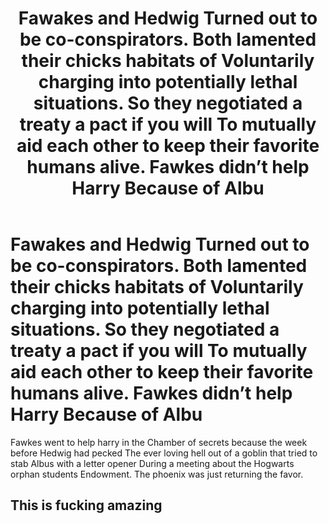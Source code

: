 #+TITLE: Fawakes and Hedwig Turned out to be co-conspirators. Both lamented their chicks habitats of Voluntarily charging into potentially lethal situations. So they negotiated a treaty a pact if you will To mutually aid each other to keep their favorite humans alive. Fawkes didn’t help Harry Because of Albu

* Fawakes and Hedwig Turned out to be co-conspirators. Both lamented their chicks habitats of Voluntarily charging into potentially lethal situations. So they negotiated a treaty a pact if you will To mutually aid each other to keep their favorite humans alive. Fawkes didn’t help Harry Because of Albu
:PROPERTIES:
:Author: pygmypuffonacid
:Score: 11
:DateUnix: 1591656986.0
:DateShort: 2020-Jun-09
:FlairText: Prompt
:END:
Fawkes went to help harry in the Chamber of secrets because the week before Hedwig had pecked The ever loving hell out of a goblin that tried to stab Albus with a letter opener During a meeting about the Hogwarts orphan students Endowment. The phoenix was just returning the favor.


** This is fucking amazing
:PROPERTIES:
:Author: flingerdinger
:Score: 1
:DateUnix: 1591671309.0
:DateShort: 2020-Jun-09
:END:
